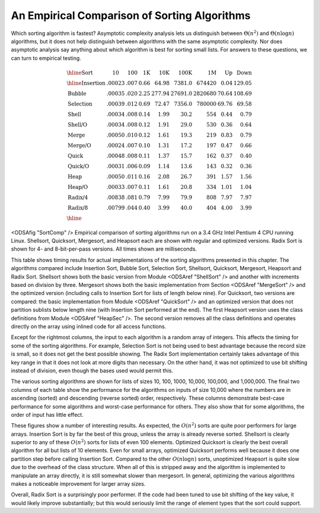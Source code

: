 .. _SortingEmpirical:

.. index:: ! Sorting, Empirical Analysis

An Empirical Comparison of Sorting Algorithms
=============================================

Which sorting algorithm is fastest?  Asymptotic complexity analysis
lets us distinguish between :math:`\Theta(n^2)` and
:math:`\Theta(n \log n)` algorithms, but it does not help distinguish
between algorithms with the same asymptotic complexity.
Nor does asymptotic analysis say anything about which algorithm is
best for sorting small lists.
For answers to these questions, we can turn to empirical testing.

.. math::

   \begin{array}{l|rrrrrrrr}
   \hline
   \textbf{Sort} & \textbf{10}& \textbf{100} & \textbf{1K}&
   \textbf{10K} & \textbf{100K}& \textbf{1M}& \textbf{Up} & \textbf{Down}\\
   \hline
   \textrm{Insertion} & .00023 & .007 & 0.66 &  64.98 &  7381.0 &  674420 & 0.04 & 129.05\\
   \textrm{Bubble}    & .00035 & .020 & 2.25 & 277.94 & 27691.0 & 2820680 &  70.64 & 108.69\\
   \textrm{Selection} & .00039 & .012 & 0.69 &  72.47 &  7356.0 &  780000 &  69.76 &  69.58\\
   \textrm{Shell}     & .00034 & .008 & 0.14 &   1.99 &    30.2 &     554 &   0.44 &   0.79\\
   \textrm{Shell/O}   & .00034 & .008 & 0.12 &   1.91 &    29.0 &     530 &   0.36 &   0.64\\
   \textrm{Merge}     & .00050 & .010 & 0.12 &   1.61 &    19.3 &     219 &   0.83 &   0.79\\
   \textrm{Merge/O}   & .00024 & .007 & 0.10 &   1.31 &    17.2 &     197 &   0.47 &   0.66\\
   \textrm{Quick}     & .00048 & .008 & 0.11 &   1.37 &    15.7 &     162 &   0.37 &   0.40\\
   \textrm{Quick/O}   & .00031 & .006 & 0.09 &   1.14 &    13.6 &     143 &   0.32 &   0.36\\
   \textrm{Heap}      & .00050 & .011 & 0.16 &   2.08 &    26.7 &     391 &   1.57 &   1.56\\
   \textrm{Heap/O}    & .00033 & .007 & 0.11 &   1.61 &    20.8 &     334 &   1.01 &   1.04\\
   \textrm{Radix/4}   & .00838 & .081 & 0.79 &   7.99 &    79.9 &     808 &   7.97 &   7.97\\
   \textrm{Radix/8}   & .00799 & .044 & 0.40 &   3.99 &    40.0 &     404 &   4.00 &   3.99\\
   \hline
   \end{array}

.. _SortCompTable:

<ODSAfig "SortComp" />
Empirical comparison of sorting algorithms run on a 3.4 GHz Intel
Pentium 4 CPU running Linux.
Shellsort, Quicksort, Mergesort, and Heapsort each are shown with
regular and optimized versions.
Radix Sort is shown for 4- and 8-bit-per-pass versions.
All times shown are milliseconds.

This table shows timing results for
actual implementations of the sorting algorithms presented in this
chapter.
The algorithms compared include Insertion Sort, Bubble Sort,
Selection Sort, Shellsort, Quicksort, Mergesort, Heapsort and
Radix Sort.
Shellsort shows both the basic version from
Module <ODSAref "ShellSort" />
and another with increments based on division by three.
Mergesort shows both the basic implementation from
Section <ODSAref "MergeSort" /> and the optimized version
(including calls to Insertion Sort for lists of length below nine).
For Quicksort, two versions are compared: the basic implementation
from Module <ODSAref "QuickSort" /> and an optimized version
that does not partition sublists below length nine (with Insertion
Sort performed at the end).
The first Heapsort version uses the class definitions from
Module <ODSAref "HeapSec" />.
The second version removes all the class definitions and operates
directly on the array using inlined code for all access functions.

Except for the rightmost columns,
the input to each algorithm is a random array of integers.
This affects the timing for some of the sorting algorithms.
For example, Selection Sort is not being used to best advantage
because the record size is small, so it does not get the best possible
showing.
The Radix Sort implementation certainly takes advantage of this
key range in that it does not look at more digits than necessary.
On the other hand, it was not optimized to use bit shifting instead of 
division, even though the bases used would permit this.

The various sorting algorithms are shown for lists of sizes
10, 100, 1000, 10,000, 100,000, and 1,000,000.
The final two columns of each table show the performance for the
algorithms on inputs of size 10,000 where the numbers are in
ascending (sorted) and descending (reverse sorted) order,
respectively.
These columns demonstrate best-case performance for some
algorithms and worst-case performance for others.
They also show that for some algorithms, the order of input
has little effect.

These figures show a number of interesting results.
As expected, the :math:`O(n^2)` sorts are quite poor performers for
large arrays.
Insertion Sort is by far the best of this group, unless the array is
already reverse sorted.
Shellsort is clearly superior to any of these :math:`O(n^2)` sorts for
lists of even 100 elements.
Optimized Quicksort is clearly the best overall algorithm for all but
lists of 10 elements.
Even for small arrays, optimized Quicksort performs well because
it does one partition step before calling Insertion Sort.
Compared to the other :math:`O(n \log n)` sorts, unoptimized Heapsort
is quite slow due to the overhead of the class structure.
When all of this is stripped away and the algorithm is implemented to
manipulate an array directly, it is still somewhat slower than
mergesort.
In general, optimizing the various algorithms makes a
noticeable improvement for larger array sizes.

Overall, Radix Sort is a surprisingly poor performer.
If the code had been tuned to use bit shifting of the key value, it
would likely improve substantially;
but this would seriously limit the range of element types that the
sort could support.
